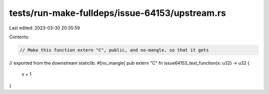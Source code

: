 tests/run-make-fulldeps/issue-64153/upstream.rs
===============================================

Last edited: 2023-03-30 20:35:59

Contents:

.. code-block:: rs

    // Make this function extern "C", public, and no-mangle, so that it gets
// exported from the downstream staticlib.
#[no_mangle]
pub extern "C" fn issue64153_test_function(x: u32) -> u32 {
    x + 1
}


